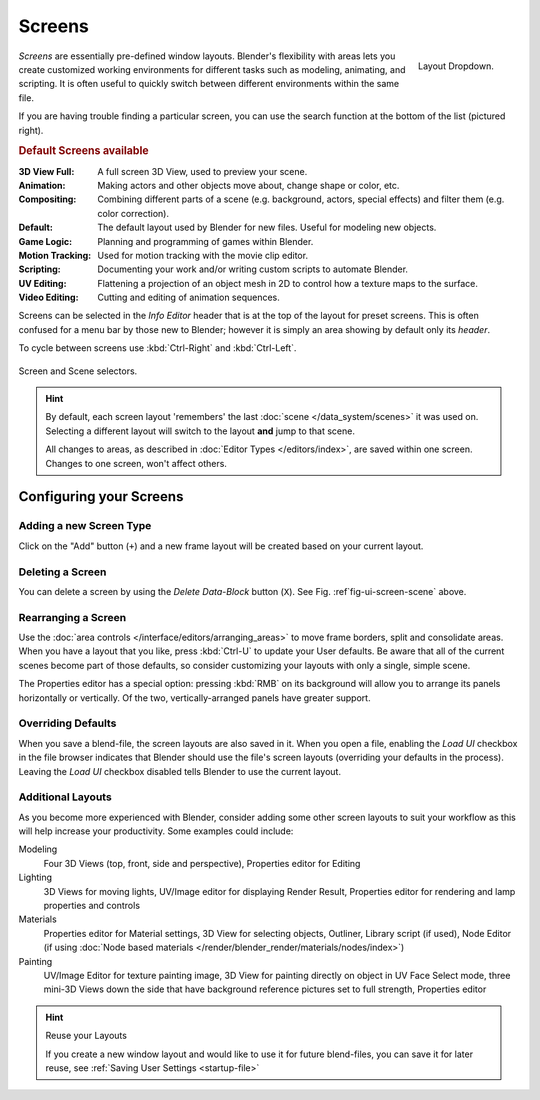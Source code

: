 
*******
Screens
*******

.. figure:: /images/scene-sr_layout_dropdown25.jpg
   :align: right

   Layout Dropdown.


*Screens* are essentially pre-defined window layouts.
Blender's flexibility with areas lets you create customized working environments for
different tasks such as modeling, animating, and scripting.
It is often useful to quickly switch between different environments within the same file.

If you are having trouble finding a particular screen,
you can use the search function at the bottom of the list (pictured right).

.. rubric:: Default Screens available

:3D View Full: A full screen 3D View, used to preview your scene.
:Animation: Making actors and other objects move about, change shape or color, etc.
:Compositing: Combining different parts of a scene
  (e.g. background, actors, special effects) and filter them (e.g. color correction).
:Default: The default layout used by Blender for new files. Useful for modeling new objects.
:Game Logic: Planning and programming of games within Blender.
:Motion Tracking: Used for motion tracking with the movie clip editor.
:Scripting: Documenting your work and/or writing custom scripts to automate Blender.
:UV Editing: Flattening a projection of an object mesh in 2D to control how a texture maps to the surface.
:Video Editing: Cutting and editing of animation sequences.

Screens can be selected in the *Info Editor* header that is at the top of the
layout for preset screens. This is often confused for a menu bar by those new to Blender;
however it is simply an area showing by default only its *header*.

To cycle between screens use :kbd:`Ctrl-Right` and :kbd:`Ctrl-Left`.

.. _fig-ui-screen-scene:

.. figure:: /images/interface_screen-scene-selector.jpg
   :align: center

   Screen and Scene selectors.

.. hint::

   By default, each screen layout 'remembers' the last :doc:`scene </data_system/scenes>`
   it was used on. Selecting a different layout will switch to the layout **and** jump to that scene.
   
   All changes to areas, as described in :doc:`Editor Types </editors/index>`, are saved within one screen.
   Changes to one screen, won't affect others.


Configuring your Screens
========================

Adding a new Screen Type
------------------------

Click on the "Add" button (``+``) and a new frame layout will be
created based on your current layout.


Deleting a Screen
-----------------

You can delete a screen by using the *Delete Data-Block* button (``X``).
See Fig. :ref`fig-ui-screen-scene` above.


Rearranging a Screen
--------------------

Use the :doc:`area controls </interface/editors/arranging_areas>`
to move frame borders, split and consolidate areas.
When you have a layout that you like, press :kbd:`Ctrl-U` to update your User defaults.
Be aware that all of the current scenes become part of those defaults,
so consider customizing your layouts with only a single, simple scene.

The Properties editor has a special option: pressing :kbd:`RMB` on its background will
allow you to arrange its panels horizontally or vertically. Of the two,
vertically-arranged panels have greater support.


Overriding Defaults
-------------------

When you save a blend-file, the screen layouts are also saved in it. When you open a file,
enabling the *Load UI* checkbox in the file browser indicates that Blender should
use the file's screen layouts (overriding your defaults in the process).
Leaving the *Load UI* checkbox disabled tells Blender to use the current layout.


Additional Layouts
------------------

As you become more experienced with Blender, consider adding some other screen layouts to suit
your workflow as this will help increase your productivity. Some examples could include:

Modeling
   Four 3D Views (top, front, side and perspective), Properties editor for Editing
Lighting
   3D Views for moving lights, UV/Image editor for displaying Render Result,
   Properties editor for rendering and lamp properties and controls
Materials
   Properties editor for Material settings, 3D View for selecting objects, Outliner,
   Library script (if used), Node Editor
   (if using :doc:`Node based materials </render/blender_render/materials/nodes/index>`)
Painting
   UV/Image Editor for texture painting image,
   3D View for painting directly on object in UV Face Select mode,
   three mini-3D Views down the side that have background
   reference pictures set to full strength, Properties editor


.. hint:: Reuse your Layouts

   If you create a new window layout and would like to use it for future blend-files,
   you can save it for later reuse, see :ref:`Saving User Settings <startup-file>`
